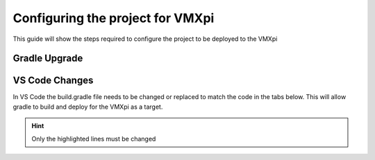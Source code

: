 Configuring the project for VMXpi
=================================

This guide will show the steps required to configure the project to be deployed to the VMXpi

Gradle Upgrade
--------------

.. tabs::

   .. tab:: Windows
      
      The upgrade required for deploying to the VMXpi can be installed online or through the provided usb in the collection. 
      
      **Online Only**
      
      .. note:: `Git <https://git-scm.com/>`__ is required to grab the updated gradle files from github.
      
      Open command prompt and run the following commands
      
      .. code-block:: text
      
         git clone https://github.com/kauailabs/GradleRIO.git
         
         cd GradleRIO
         
         gradlew publishToMavenLocal -PlocalPublish
         
      The image below shows what a successful publish looks like. If there are any errors please see the troubleshooting section!
      
      .. image:: images/windows/configuring-the-project-for-vmxpi-1.png
         :align: center
      
      **Offline Only**
      
      In ``C:\Users\user\`` place the ``GradleRIO`` folder which is located in the usb provided in the collection. 
      
      Open command prompt and navigate to the GradleRIO folder then run this command
      
      .. code-block:: text
      
         gradlew publishToMavenLocal -PlocalPublish
         
      The image below shows what a successful publish looks like. If there are any errors please see the troubleshooting section!
      
      .. image:: images/windows/configuring-the-project-for-vmxpi-2.png
         :align: center
      
VS Code Changes
---------------
      
In VS Code the build.gradle file needs to be changed or replaced to match the code in the tabs below. This will allow gradle to build and deploy for the VMXpi as a target. 

.. hint:: Only the highlighted lines must be changed

.. tabs:: 
        
   .. tab:: Java 
   
      .. code-block:: groovy
         :linenos:
         :emphasize-lines: 3,15,47,52

         plugins {
             id "java"
             id "edu.wpi.first.GradleRIO" version "2020.3.2-VMX"
         }

         sourceCompatibility = JavaVersion.VERSION_11
         targetCompatibility = JavaVersion.VERSION_11

         def ROBOT_MAIN_CLASS = "frc.robot.Main"

         // Define my targets (RoboRIO) and artifacts (deployable files)
         // This is added by GradleRIO's backing project EmbeddedTools.
         deploy {
             targets {
                 vmxpi("roborio") {
                     // Team number is loaded either from the .wpilib/wpilib_preferences.json
                     // or from command line. If not found an exception will be thrown.
                     // You can use getTeamOrDefault(team) instead of getTeamNumber if you
                     // want to store a team number in this file.
                     team = frc.getTeamNumber()
                 }
             }
             artifacts {
                 frcJavaArtifact('frcJava') {
                     targets << "roborio"
                     // Debug can be overridden by command line, for use with VSCode
                     debug = frc.getDebugOrDefault(false)
                 }
                 // Built in artifact to deploy arbitrary files to the roboRIO.
                 fileTreeArtifact('frcStaticFileDeploy') {
                     // The directory below is the local directory to deploy
                     files = fileTree(dir: 'src/main/deploy')
                     // Deploy to RoboRIO target, into /home/lvuser/deploy
                     targets << "roborio"
                     directory = '/home/lvuser/deploy'
                 }
             }
         }

         // Set this to true to enable desktop support.
         def includeDesktopSupport = false

         // Defining my dependencies. In this case, WPILib (+ friends), and vendor libraries.
         // Also defines JUnit 4.
         dependencies {
             implementation wpi.deps.wpilib()
             nativeZip wpi.deps.wpilibJni(wpi.platforms.raspbian)
             nativeDesktopZip wpi.deps.wpilibJni(wpi.platforms.desktop)


             implementation wpi.deps.vendor.java()
             nativeZip wpi.deps.vendor.jni(wpi.platforms.raspbian)
             nativeDesktopZip wpi.deps.vendor.jni(wpi.platforms.desktop)

             testImplementation 'junit:junit:4.12'

             // Enable simulation gui support. Must check the box in vscode to enable support
             // upon debugging
             simulation wpi.deps.sim.gui(wpi.platforms.desktop, false)
         }

         // Setting up my Jar File. In this case, adding all libraries into the main jar ('fat jar')
         // in order to make them all available at runtime. Also adding the manifest so WPILib
         // knows where to look for our Robot Class.
         jar {
             from { configurations.runtimeClasspath.collect { it.isDirectory() ? it : zipTree(it) } }
             manifest edu.wpi.first.gradlerio.GradleRIOPlugin.javaManifest(ROBOT_MAIN_CLASS)
         }
   
   .. tab:: C++
   
      .. code-block:: groovy
         :linenos:
         :emphasize-lines: 4,11,55
         
         plugins {
             id "cpp"
             id "google-test-test-suite"
             id "edu.wpi.first.GradleRIO" version "2020.3.2-VMX"
         }

         // Define my targets (RoboRIO) and artifacts (deployable files)
         // This is added by GradleRIO's backing project EmbeddedTools.
         deploy {
             targets {
                 vmxpi("roborio") {
                     // Team number is loaded either from the .wpilib/wpilib_preferences.json
                     // or from command line. If not found an exception will be thrown.
                     // You can use getTeamOrDefault(team) instead of getTeamNumber if you
                     // want to store a team number in this file.
                     team = frc.getTeamNumber()
                 }
             }
             artifacts {
                 frcNativeArtifact('frcCpp') {
                     targets << "roborio"
                     component = 'frcUserProgram'
                     // Debug can be overridden by command line, for use with VSCode
                     debug = frc.getDebugOrDefault(false)
                 }
                 // Built in artifact to deploy arbitrary files to the roboRIO.
                 fileTreeArtifact('frcStaticFileDeploy') {
                     // The directory below is the local directory to deploy
                     files = fileTree(dir: 'src/main/deploy')
                     // Deploy to RoboRIO target, into /home/lvuser/deploy
                     targets << "roborio"
                     directory = '/home/lvuser/deploy'
                 }
             }
         }

         // Set this to true to include the src folder in the include directories passed
         // to the compiler. Some eclipse project imports depend on this behavior.
         // We recommend leaving this disabled if possible. Note for eclipse project
         // imports this is enabled by default. For new projects, its disabled
         def includeSrcInIncludeRoot = false

         // Set this to true to enable desktop support.
         def includeDesktopSupport = false

         // Enable simulation gui support. Must check the box in vscode to enable support
         // upon debugging
         dependencies {
             simulation wpi.deps.sim.gui(wpi.platforms.desktop, true)
         }

         model {
             components {
                 frcUserProgram(NativeExecutableSpec) {
                     targetPlatform wpi.platforms.raspbian
                     if (includeDesktopSupport) {
                         targetPlatform wpi.platforms.desktop
                     }

                     sources.cpp {
                         source {
                             srcDir 'src/main/cpp'
                             include '**/*.cpp', '**/*.cc'
                         }
                         exportedHeaders {
                             srcDir 'src/main/include'
                             if (includeSrcInIncludeRoot) {
                                 srcDir 'src/main/cpp'
                             }
                         }
                     }

                     // Defining my dependencies. In this case, WPILib (+ friends), and vendor libraries.
                     wpi.deps.wpilib(it)
                     wpi.deps.vendor.cpp(it)
                 }
             }
             testSuites {
                 frcUserProgramTest(GoogleTestTestSuiteSpec) {
                     testing $.components.frcUserProgram

                     sources.cpp {
                         source {
                             srcDir 'src/test/cpp'
                             include '**/*.cpp'
                         }
                     }

                     wpi.deps.wpilib(it)
                     wpi.deps.googleTest(it)
                     wpi.deps.vendor.cpp(it)
                 }
             }
         }